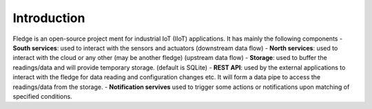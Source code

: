 Introduction
======
.. Images
.. |fledge_architecture| image:: images/fledge_architecture.png

Fledge is an open-source project ment for industrial IoT (IIoT) applications. It has mainly the following components
- **South services**: used to interact with the sensors and actuators (downstream data flow)
- **North services**: used to interact with the cloud or any other (may be another fledge) (upstream data flow)
- **Storage**: used to buffer the readings/data and will provide temporary storage. (default is SQLite)
- **REST API**: used by the external applications to interact with the fledge for data reading and configuration changes etc. It will form a data pipe to access the readings/data from the storage.
- **Notification servives** used to trigger some actions or notifications upon matching of specified conditions.
|fledge_architecture|

